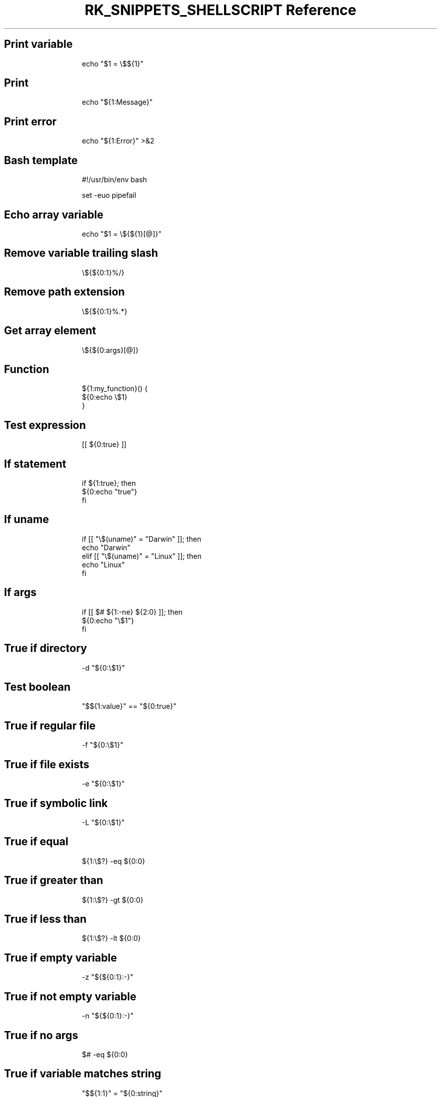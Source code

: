 .\" Automatically generated by Pandoc 3.6.3
.\"
.TH "RK_SNIPPETS_SHELLSCRIPT Reference" "" "" ""
.SH Print variable
.IP
.EX
echo \[dq]$1 = \[rs]$${1}\[dq]
.EE
.SH Print
.IP
.EX
echo \[dq]${1:Message}\[dq]
.EE
.SH Print error
.IP
.EX
echo \[dq]${1:Error}\[dq] >&2
.EE
.SH Bash template
.IP
.EX
#!/usr/bin/env bash

set \-euo pipefail

.EE
.SH Echo array variable
.IP
.EX
echo \[dq]$1 = \[rs]${${1}[\[at]]}\[dq]
.EE
.SH Remove variable trailing slash
.IP
.EX
\[rs]${${0:1}%/}
.EE
.SH Remove path extension
.IP
.EX
\[rs]${${0:1}%.*}
.EE
.SH Get array element
.IP
.EX
\[rs]${${0:args}[\[at]]}
.EE
.SH Function
.IP
.EX
${1:my_function}() {
  ${0:echo \[rs]$1}
}
.EE
.SH Test expression
.IP
.EX
[[ ${0:true} ]]
.EE
.SH If statement
.IP
.EX
if ${1:true}; then
  ${0:echo \[dq]true\[dq]}
fi
.EE
.SH If \f[CR]uname\f[R]
.IP
.EX
if [[ \[dq]\[rs]$(uname)\[dq] = \[dq]Darwin\[dq] ]]; then
  echo \[dq]Darwin\[dq]
elif [[ \[dq]\[rs]$(uname)\[dq] = \[dq]Linux\[dq] ]]; then
  echo \[dq]Linux\[dq]
fi
.EE
.SH If args
.IP
.EX
if [[ $# ${1:\-ne} ${2:0} ]]; then
  ${0:echo \[dq]\[rs]$1\[dq]}
fi
.EE
.SH True if directory
.IP
.EX
\-d \[dq]${0:\[rs]$1}\[dq]
.EE
.SH Test boolean
.IP
.EX
\[dq]$${1:value}\[dq] == \[dq]${0:true}\[dq]
.EE
.SH True if regular file
.IP
.EX
\-f \[dq]${0:\[rs]$1}\[dq]
.EE
.SH True if file exists
.IP
.EX
\-e \[dq]${0:\[rs]$1}\[dq]
.EE
.SH True if symbolic link
.IP
.EX
\-L \[dq]${0:\[rs]$1}\[dq]
.EE
.SH True if equal
.IP
.EX
${1:\[rs]$?} \-eq ${0:0}
.EE
.SH True if greater than
.IP
.EX
${1:\[rs]$?} \-gt ${0:0}
.EE
.SH True if less than
.IP
.EX
${1:\[rs]$?} \-lt ${0:0}
.EE
.SH True if empty variable
.IP
.EX
\-z \[dq]${${0:1}:\-}\[dq]
.EE
.SH True if not empty variable
.IP
.EX
\-n \[dq]${${0:1}:\-}\[dq]
.EE
.SH True if no args
.IP
.EX
$# \-eq ${0:0}
.EE
.SH True if variable matches string
.IP
.EX
\[dq]$${1:1}\[dq] = \[dq]${0:string}\[dq]
.EE
.SH True if command is executable
.IP
.EX
\-x \[dq]$(command \-v ${0:ls})\[dq]
.EE
.SH True if \f[CR]uname\f[R] matches
.IP
.EX
\[dq]$(uname)\[dq] = \[dq]Linux\[dq]
.EE
.SH While loop one\-liner
.IP
.EX
while read i; do { ${0:echo $i} } done
.EE
.SH While loop
.IP
.EX
while read i; do
  ${0:echo $i}
done
.EE
.SH For loop
.IP
.EX
for ${1:name} in ${2:\[dq]\[rs]$\[at]\[dq]}; do
  echo \[dq]\[rs]$$name\[dq]
done
.EE
.SH For loop directories
.IP
.EX
for dir in */; do
  echo $dir;
done
.EE
.SH For loop one\-liner
.IP
.EX
for i in ${1:*}; do { ${0:echo $i} } done
.EE
.SH Rename files in current directory
.IP
.EX
for i in *; do { mv $i \[rs]\[ga]echo $i | tr \[aq][A\-Z]\[aq] \[aq][a\-z]\[aq] | tr \[aq] \[aq] \[aq]\-\[aq]\[rs]\[ga] } done
.EE
.SH Exit status
.IP
.EX
\[rs]$?
.EE
.SH Set IFS
.IP
.EX
old_IFS=$IFS
IFS=\[dq]${1: }\[dq]
IFS=${old_IFS}
.EE
.SH Script directory
.IP
.EX
cd \[rs]$(dirname \[dq]\[rs]$0\[dq] || exit 1)
.EE
.SH \f[CR]getopts\f[R]
.IP
.EX
force=\[dq]false\[dq]
while getopts \[dq]:p:fh\[dq] option; do
  case \[dq]\[rs]$option\[dq] in
    p)
      file_path=\[dq]\[rs]$OPTARG\[dq]
      ;;
    f)
      force=\[dq]true\[dq]
      ;;
    h)
      echo \[dq]Usage: command [\-hf] [\-p <file_path>]\[dq]
      exit 0
      ;;
    :)
      echo \[dq]Option \-\[rs]$OPTARG requires an argument\[dq] >&2
      exit 1
      ;;
    \[rs]?)
      echo \[dq]Invalid option: \-\[rs]$OPTARG\[dq] >&2
      exit 1
      ;;
  esac
done
.EE
